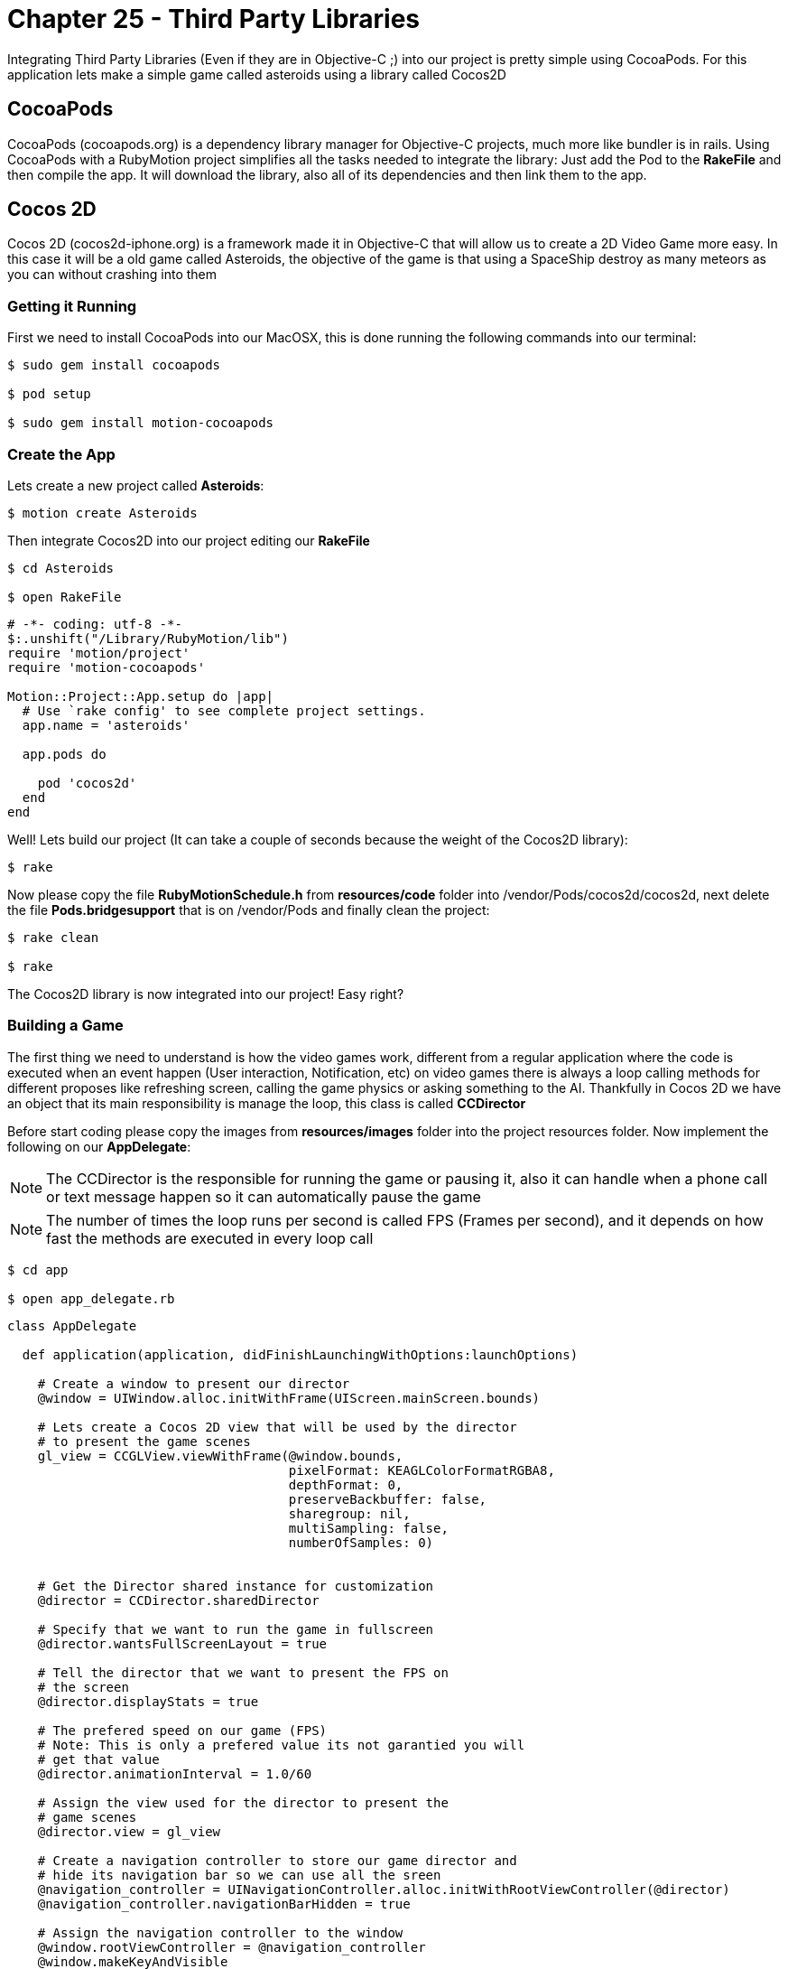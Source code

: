 Chapter 25 - Third Party Libraries
==================================

Integrating Third Party Libraries (Even if they are in Objective-C ;) into our project is pretty simple using CocoaPods. For this application lets make a simple game called asteroids using a library called Cocos2D

CocoaPods
---------
CocoaPods (cocoapods.org) is a dependency library manager for Objective-C projects, much more like bundler is in rails. Using CocoaPods with a RubyMotion project simplifies all the tasks needed to integrate the library: Just add the Pod to the **RakeFile** and then compile the app. It will download the library, also all of its dependencies and then link them to the app.

Cocos 2D
--------
Cocos 2D (cocos2d-iphone.org) is a framework made it in Objective-C that will allow us to create a 2D Video Game more easy. In this case it will be a old game called Asteroids, the objective of the game is that using a SpaceShip destroy as many meteors as you can without crashing into them

Getting it Running
~~~~~~~~~~~~~~~~~~
First we need to install CocoaPods into our MacOSX, this is done running the following commands into our terminal:

[source, sh]
------------
$ sudo gem install cocoapods

$ pod setup

$ sudo gem install motion-cocoapods
------------


Create the App
~~~~~~~~~~~~~~
Lets create a new project called **Asteroids**:

[source, sh]
------------
$ motion create Asteroids
------------

Then integrate Cocos2D into our project editing our **RakeFile**

[source, sh]
------------
$ cd Asteroids

$ open RakeFile
------------

[source, ruby]
--------------
# -*- coding: utf-8 -*-
$:.unshift("/Library/RubyMotion/lib")
require 'motion/project'
require 'motion-cocoapods'

Motion::Project::App.setup do |app|
  # Use `rake config' to see complete project settings.
  app.name = 'asteroids'

  app.pods do

    pod 'cocos2d'
  end
end
--------------

Well! Lets build our project (It can take a couple of seconds because the weight of the Cocos2D library):

[source, sh]
------------
$ rake
------------

Now please copy the file **RubyMotionSchedule.h** from **resources/code** folder into /vendor/Pods/cocos2d/cocos2d, next delete the file **Pods.bridgesupport** that is on /vendor/Pods and finally clean the project:

[source, sh]
------------
$ rake clean

$ rake
------------


The Cocos2D library is now integrated into our project! Easy right?


Building a Game
~~~~~~~~~~~~~~~

The first thing we need to understand is how the video games work, different from a regular application where the code is executed when an event happen (User interaction, Notification, etc) on video games there is always a loop calling methods for different proposes like refreshing screen, calling the game physics or asking something to the AI. Thankfully in Cocos 2D we have an object that its main responsibility is manage the loop, this class is called **CCDirector**

Before start coding please copy the images from **resources/images** folder into the project resources folder. Now implement the following on our **AppDelegate**:

NOTE: The CCDirector is the responsible for running the game or pausing it, also it can handle when a phone call or text message happen so it can automatically pause the game

NOTE: The number of times the loop runs per second is called FPS (Frames per second), and it depends on how fast the methods are executed in every loop call

[source, sh]
------------
$ cd app

$ open app_delegate.rb
------------

[source, ruby]
--------------
class AppDelegate

  def application(application, didFinishLaunchingWithOptions:launchOptions)

    # Create a window to present our director
    @window = UIWindow.alloc.initWithFrame(UIScreen.mainScreen.bounds)

    # Lets create a Cocos 2D view that will be used by the director
    # to present the game scenes
    gl_view = CCGLView.viewWithFrame(@window.bounds,
                                     pixelFormat: KEAGLColorFormatRGBA8,
                                     depthFormat: 0,
                                     preserveBackbuffer: false,
                                     sharegroup: nil,
                                     multiSampling: false,
                                     numberOfSamples: 0)


    # Get the Director shared instance for customization
    @director = CCDirector.sharedDirector

    # Specify that we want to run the game in fullscreen
    @director.wantsFullScreenLayout = true

    # Tell the director that we want to present the FPS on
    # the screen
    @director.displayStats = true

    # The prefered speed on our game (FPS)
    # Note: This is only a prefered value its not garantied you will
    # get that value
    @director.animationInterval = 1.0/60

    # Assign the view used for the director to present the
    # game scenes
    @director.view = gl_view

    # Create a navigation controller to store our game director and
    # hide its navigation bar so we can use all the sreen
    @navigation_controller = UINavigationController.alloc.initWithRootViewController(@director)
    @navigation_controller.navigationBarHidden = true

    # Assign the navigation controller to the window
    @window.rootViewController = @navigation_controller
    @window.makeKeyAndVisible


    # Configuration for our game images, this is very helpful
    # when you want to use compressed images or with a different
    # pixel format
    CCTexture2D.defaultAlphaPixelFormat = KCCTexture2DPixelFormat_RGBA8888
    CCTexture2D.PVRImagesHavePremultipliedAlpha(true)

    # Configuration for the names of the images that will be
    # used on the game
    file_utils = CCFileUtils.sharedFileUtils
    file_utils.enableFallbackSuffixes = false
    
    # The retina display images will be named with "-hd" instead of
    # "@2x"
    file_utils.setiPhoneRetinaDisplaySuffix "-hd"
    
    true
  end

end
--------------

You should see the following:

.Initial Cocos 2D Application
image::Resources/ch25-ThirdPartyLibraries/ch25_Cocos2DInitialApplication.png[Initial Cocos 2D Application]

If you look closely in the bottom left part of the screen are a bunch of numbers, they are the FPS of our game. The general idea is that our game have consistently 60.0 but you will look as we advance in the exercise that some times it drops, this is normal.

Scenes
~~~~~~
We can understand the **Scenes** as levels on a video game, but also can be used for the initial menus or score boards after. Its main responsibility is to manage all the objects that will appear on the screen when the scene is run. On our game this objects will be the space background, ship and asteroids

Lets create a new scene named **space_scene.rb**:

[source, sh]
------------
$ mkdir scenes

$ cd scenes

$ touch space_scene.rb
------------

[source, ruby]
--------------
class SpaceScene < CCScene

 def init

   if super


   end

   self
 end

end
--------------

Now we have a new empty Scene that will allow us to start presenting the game images but before we get to that part we need to tell the **Director** to run this scene, this is do with the following in our **app_delegate.rb** file:

[source, sh]
------------
$ cd ..

$ open app_delegate.rb
------------

["source", "ruby", args="-O \"hl_lines=55 56 57 58 59 60 61\""]
--------------
def application(application, didFinishLaunchingWithOptions:launchOptions)

  # Create a window to present our director
  @window = UIWindow.alloc.initWithFrame(UIScreen.mainScreen.bounds)

  # Lets create a Cocos 2D view that will be used by the director
  # to present the game scenes
  gl_view = CCGLView.viewWithFrame(@window.bounds)


  # Get the Director shared instance for customization
  @director = CCDirector.sharedDirector

  # Specify that we want to run the game in fullscreen
  @director.wantsFullScreenLayout = true

  # Tell the director that we want to present the FPS on
  # the screen
  @director.displayStats = true

  # The prefered speed on our game (FPS)
  # Note: This is only a prefered value its not garantied you will
  # get that value
  @director.animationInterval = 1.0/60

  # Assign the view used for the director to present the
  # game scenes
  @director.view = gl_view

  # Create a navigation controller to store our game director and
  # hide its navigation bar so we can use all the sreen
  @navigation_controller = UINavigationController.alloc.initWithRootViewController(@director)
  @navigation_controller.navigationBarHidden = true

  # Assign the navigation controller to the window
  @window.rootViewController = @navigation_controller
  @window.makeKeyAndVisible


  # Configuration for our game images, this is very helpful
  # when you want to use compressed images or with a different
  # pixel format
  CCTexture2D.defaultAlphaPixelFormat = KCCTexture2DPixelFormat_RGBA8888
  CCTexture2D.PVRImagesHavePremultipliedAlpha(true)

  # Configuration for the names of the images that will be
  # used on the game
  file_utils = CCFileUtils.sharedFileUtils
  file_utils.enableFallbackSuffixes = false
  
  # The retina display images will be named with "-hd" instead of
  # "@2x"
  file_utils.setiPhoneRetinaDisplaySuffix "-hd"
 
  # Tell the director to present the SpaceScene, it works similar to a
  # navigation controller: Push to present & Pop to dismiss
  #
  # If you look closelly to the initialization of the scene we are using
  # the node method, instead of new or alloc init this is because Cocos 2D
  # do some memory allocation performance upgrades 
  @director.pushScene(SpaceScene.node)

  true
end
--------------

Now we can start adding graphical elements to our game!

Layers
~~~~~~
In Cocos 2D exists some objects to allow us to render graphical components (Sprites, Particles) on the screen, these are named **CCLayers**. But do not exist layers (CALayers) in iOS already?  Yes they are, but this have some differences: One of the more important is that the CCLayers can handle touches too!

IMPORTANT: A sprite is a two dimensional image that is integrated in a bigger scene and can be moved on-screen or manipulated as a single unit. On short an image ;)

Knowing this lets create our first CCLayer named **background_layer**:

[source, sh]
------------
$ mkdir layers

$ cd layers

$ touch background_layer.rb

$ open background_layer.rb
------------

[source, ruby]
--------------
class BackgroundLayer < CCLayer

  def init

    if super

      # For testing proposes lets create a CCLabel to present 
      # some text on the screen
      label = CCLabelTTF.labelWithString('Its so cool to make a game', 
                                         fontName:'Marker Felt', 
                                         fontSize:24)

      # We need to get the screen size for positioning the label 
      window_size = CCDirector.sharedDirector.winSize

      # Like the CALayers the position is set in reference to the center
      # of the label, in this case we want the label to be in the middle
      # of the screen
      label.position = CGPointMake(window_size.width / 2, window_size.height / 2)

      # Add the label to the Layer
      self.addChild(label)
    end

    self
  end

end
--------------

Great! Our layer is complete, now lets add it to the scene:

[source, sh]
------------
$ cd ..

$ cd scenes

$ open space_scene.rb
------------

["source", "ruby", args="-O \"hl_lines=5 6 7 8 9\""]
--------------
def init

  if super

    # Create a new instance of a Background Layer
    background_layer = BackgroundLayer.node

    # Add it to the scene
    self.addChild(background_layer)
  end

  self
end
--------------

If you run the app you should see the following:

.Cocos 2D Layer
image::Resources/ch25-ThirdPartyLibraries/ch25_Cocos2DLayer.png[Cocos 2D Layer]

Now we have all the necessary structure to make the game run: A director, scene and a layer! Its time to change the label into a space background:

[source, sh]
------------
$ cd ..

$ cd layers

$ open background_layer.rb
------------


["source", "ruby", args="-O \"hl_lines=5 6 7 8 9 10 11 12 13 14 15 16 17\""]
--------------
def init

  if super

    # Create a new sprite with our background image
    background_sprite = CCSprite.spriteWithFile('bgSpace.png')

    # We need to get the screen size for positioning the sprite 
    screen_size = CCDirector.sharedDirector.winSize

    # Like the CALayers the position is set in reference to the center
    # of the label, in this case we want the sprite to be in the middle
    # of the screen
    background_sprite.position = CGPointMake(screen_size.width / 2, screen_size.height / 2)
    
    # Add the sprite to the Layer
    self.addChild(background_sprite)
  end

  self
end
--------------

.Background Layer
image::Resources/ch25-ThirdPartyLibraries/ch25_BackgroundLayer.png[Background Layer]

We have a background for the game! Lets do something more fun: adding the space ship into the scene, for this we need to create a new layer called **game_play_layer.rb**:

[source, sh]
------------
$ touch game_play_layer.rb
------------

[source, ruby]
--------------
class GamePlayLayer < CCLayer

  def init

    if super

      # Create a new sprite instance for drawing our spaceship
      @space_ship_sprite = CCSprite.spriteWithFile('bgSpaceShip.png')

      # We need to get the screen size for positioning the sprite 
      screen_size = CCDirector.sharedDirector.winSize

      # Like the CALayers the position is set in reference to the center
      # of the label, in this case we want the sprite to be in the middle
      # of the screen
      @space_ship_sprite.position = CGPointMake(screen_size.width / 2, screen_size.height / 2)
      
      # Add the sprite to the Layer
      self.addChild(@space_ship_sprite)

      # Enable handle touches on the layer
      self.isTouchEnabled = true
    end

    self
  end

end
--------------

Now that we have our space ship layer its time to add it to the scene:

[source, sh]
------------
$ cd ..

$ cd scenes

$ open space_scene.rb
------------

["source", "ruby", args="-O \"hl_lines=12 13 14 15 16\""]
--------------
def init

  if super

    # Create a new instance of a Background Layer
    background_layer = BackgroundLayer.node

    # Add it to the scene
    self.addChild(background_layer)


    # Create a new instance of a Game Play Layer
    game_play_layer = GamePlayLayer.node

    # Add it to the scene
    self.addChild(game_play_layer)
  end

  self
end
--------------

.Static Space Ship
image::Resources/ch25-ThirdPartyLibraries/ch25_StaticSpaceShip.png[Static Space Ship]

Awesome! The next step is to allow the user to move the space ship with his touches on the screen. Lets open again our **game_play_layer.rb** and add the following method:

[source, sh]
--------------
$ cd ..

$ cd layers

$ open game_play_layer.rb
--------------

[source, ruby]
--------------
# Method for handling the initial touch of the user
# Very similar to the way iOS manage it
def ccTouchesBegan(touches, withEvent:event)

  # Get any touch of the user
  touch = touches.anyObject

  # Because we are not using a UIView or anything related
  # we need to use a method to convert the touch position 
  # coordinate space into the layer space
  touch_location = self.convertTouchToNodeSpace(touch) 

  # Move the spaceship to the touch position
  @space_ship_sprite.position = touch_location
end
--------------

.Jumping Space Ship
image::Resources/ch25-ThirdPartyLibraries/ch25_JumpingSpaceShip.png[Jumping Space Ship]

Yes it moves! But it does without animation, this is because the sprites does not have implicit animations like a CALayer.

Animations in the Space
~~~~~~~~~~~~~~~~~~~~~~~
The animations in Cocos 2D are called actions, so lets create a action for the ship so it will move to the location of the touch in a animated way:

["source", "ruby", args="-O \"hl_lines=13 14 15 16 17 18\""]
--------------
# Method for handling the initial touch of the user
# Very similar to the way iOS manage it
def ccTouchesBegan(touches, withEvent:event)

  # Get any touch of the user
  touch = touches.anyObject

  # Because we are not using a UIView or anything related
  # we need to use a method to convert the touch position 
  # coordinate space into the layer space
  touch_location = self.convertTouchToNodeSpace(touch)

  # We need to create a MoveBy action for the animated movement
  action = CCMoveBy.actionWithDuration(0.3, 
                                       position:touch_location)

  # Execute the action in our Space Ship Sprite
  @space_ship_sprite.runAction(action)
end
--------------

IMPORTANT: We are not really animating the movement, just making it frame by frame using the game FPS. (Interpolation ;)

.Space Ship Outside Screen
image::Resources/ch25-ThirdPartyLibraries/ch25_SpaceShipOutsideScreen.png[Space Ship Outside Screen]

Upps! What when wrong? The problem is the actions must receive the number of points of movement in a direction, not a exact position! You can try it! Just assign a **CGPoint(100, 100)** to the position parameter of the action.

The fix is the following:

["source", "ruby", args="-O \"hl_lines=13 14 15 16 17 18 19 20 21 22\""]
--------------
# Method for handling the initial touch of the user
# Very similar to the way iOS manage it
def ccTouchesBegan(touches, withEvent:event)

  # Get any touch of the user
  touch = touches.anyObject

  # Because we are not using a UIView or anything related
  # we need to use a method to convert the touch position 
  # coordinate space into the layer space
  touch_location = self.convertTouchToNodeSpace(touch)

  # Get the current position of the space ship
  current_location = @space_ship_sprite.position

  # Calculate the difference between the two points
  location_difference = CGPointMake(touch_location.x - current_location.x,
                                    touch_location.y - current_location.y)

  # We need to create a MoveBy action for the animated movement
  action = CCMoveBy.actionWithDuration(0.3, 
                                       position:location_difference)

  # Execute the action in our Space Ship Sprite
  @space_ship_sprite.runAction(action)
end
--------------

.Moving Space Ship
image::Resources/ch25-ThirdPartyLibraries/ch25_MovingSpaceShip.png[Moving Space Ship]

Now is working! We are done with the space ship, the next is to add some asteroids flying into the scene.


CCSprite
~~~~~~~~
Now is time to create some asteroids for our game, also its time to learn how to create more complex sprites. Lets begin adding a new class named **asteroid_sprite.rb**:

[source, sh]
------------
$ cd ..

$ mkdir sprites

$ cd sprites

$ touch asteroid_sprite.rb
------------

[source, ruby]
--------------
class AsteroidSprite < CCSprite

  # This is the designated initializer of the CCSprite
  def initWithTexture(texture, rect:rect)
    
    if super

      self.position = CGPointMake(100, 100)
    end

    self

  end

  # Method for optimizing the code needed to instantiate
  # a new asteroid
  def self.sprite

    AsteroidSprite.spriteWithFile('bgAsteroid.png')
  end

end
--------------

Lets add our new sprite to the **game_play_layer.rb**:

[source, sh]
------------
$ cd ..

$ cd layers

$ open game_play_layer.rb
------------

["source", "ruby", args="-O \"hl_lines=22 23\""]
--------------
def init

  if super

    # Create a new sprite instance for drawing our spaceship
    @space_ship_sprite = CCSprite.spriteWithFile('bgSpaceShip.png')

    # We need to get the screen size for positioning the sprite 
    screen_size = CCDirector.sharedDirector.winSize

    # Like the CALayers the position is set in reference to the center
    # of the label, in this case we want the sprite to be in the middle
    # of the screen
    @space_ship_sprite.position = CGPointMake(screen_size.width / 2, screen_size.height / 2)

    # Add the sprite to the Layer
    self.addChild(@space_ship_sprite)

    # Enable handle touches on the layer
    self.isTouchEnabled = true

    # Add an asteroid sprite to our layer
    self.addChild(AsteroidSprite.sprite)
  end

  self
end
--------------

.Big Asteroid
image::Resources/ch25-ThirdPartyLibraries/ch25_BigAsteroid.png[Big Asteroid]

Easy right? But we have a problem the asteroid is too big: Imagine five of them flying into the screen, impossible to dodge!

So lets create something more complex, the idea is to have asteroids of different sizes moving across the screen. So lets use some randoms for determinate the size of the asteroid:

[source, sh]
------------
$ cd ..

$ cd sprites

$ open asteroid_sprite.rb
------------

["source", "ruby", args="-O \"hl_lines=7 8 9\""]
--------------
attr_accessor :state

# This is the designated initializer of the CCSprite
def initWithTexture(texture, rect:rect)
  
  if super
    @state = :spawning

    spawn
  end

  self

end

# Method that will manage the spawning points, size 
# and trayectory of the asteroid
def spawn 

  # Lets create a Random and generate a number between
  # 25 and 75, the maximum and minimum size for the asteroid
  random = Random.new
  sprite_size = random.rand(25..75)

  # Scale the sprite according to our new generated size 
  self.setScaleX(sprite_size / self.contentSize.width)
  self.setScaleY(sprite_size / self.contentSize.height)

  self.position = CGPointMake(100, 100)
end
--------------

.Random Size Asteroid
image::Resources/ch25-ThirdPartyLibraries/ch25_RandomSizeAsteroid.png[Random Size Asteroid]

Great! Now the size of the asteroid is completely random, to test it run the app multiple times!

For make the illusion that the asteroids are coming from the space we need to set the initial position of it outside the screen and then move it across the screen. Again some randoms we will help us, lets add the following method to our file:

[source, ruby]
--------------
# Method for calculating positions around the screen
def position_outside_screen

  # Instantiate a new random
  random = Random.new

  # Generate a new random that we will use to determinate
  # in which screen side is the point
  screen_side = random.rand(1..4)

  # We need to get the screen size for positioning the sprite 
  screen_size = CCDirector.sharedDirector.winSize

  x = 0
  y = 0

  # According to the side of the screen generate the coordinates
  # also we need to take in count the size of the sprite, so it 
  # can be completely outside the screen

  # Top Side
  if screen_side == 1

    x = random.rand(1..screen_size.width)
    y = -self.contentSize.height

  # Left Side
  elsif screen_side == 2
    
    x = -self.contentSize.width
    y = random.rand(1..screen_size.height)

  # Right Side     
  elsif screen_side == 3

    x = 320 + self.contentSize.width
    y = random.rand(1..screen_size.height)
    
  # Bottom Side
  else 

    x = random.rand(1..screen_size.width)
    y = 480 + self.contentSize.height

  end

  CGPointMake(x, y)
end
--------------

Now lets use this method for assign an initial position to our asteroid and create an action for its movement across the screen: 

["source", "ruby", args="-O \"hl_lines=15 16 17 18 19 20 21 22 23 24 25 26 27 28 29 30 31 32 33 34 35\""]
--------------
# Method that will manage the spawning points, size 
# and trayectory of the asteroid
def spawn 

  # Lets create a Random and generate a number between
  # 25 and 75, the maximum and minimum size for the asteroid
  random = Random.new
  sprite_size = random.rand(25..75)

  # Scale the sprite according to our new generated size 
  self.setScaleX(sprite_size / self.contentSize.width)
  self.setScaleY(sprite_size / self.contentSize.height)


  # Generate an initial and final position for the asteroid
  initial_position = position_outside_screen
  final_position = position_outside_screen

  # Calculate the difference between the two positions
  position_difference = CGPointMake(final_position.x - initial_position.x,
                                    final_position.y - initial_position.y)


  # Lets use another random that we will use for the movement speed
  action_speed = random.rand(4..7)
  
  # Create a Move By Action for its movement across the screen
  action = CCMoveBy.actionWithDuration(action_speed, 
                                       position:position_difference)

  # Assign the initial position
  self.position = initial_position
  
  # Run the movement action
  self.runAction(action)
end
--------------

.Flying Asteroid
image::Resources/ch25-ThirdPartyLibraries/ch25_FlyingAsteroid.png[Flying Asteroid]

You should see the asteroid fly across the screen! If you don't please run it a couple of times remember we are using randoms! (The asteroid can fly too fast or in the edges of the screen, this is part of the magic ;)

But the asteroids does not move like that! They rotate:

["source", "ruby", args="-O \"hl_lines=37 38 39 40 41 42 43 44\""]
--------------
# Method that will manage the spawning points, size 
# and trayectory of the asteroid
def spawn 

  # Lets create a Random and generate a number between
  # 25 and 75, the maximum and minimum size for the asteroid
  random = Random.new
  sprite_size = random.rand(25..75)

  # Scale the sprite according to our new generated size 
  self.setScaleX(sprite_size / self.contentSize.width)
  self.setScaleY(sprite_size / self.contentSize.height)


  # Generate an initial and final position for the asteroid
  initial_position = position_outside_screen
  final_position = position_outside_screen

  # Calculate the difference between the two positions
  position_difference = CGPointMake(final_position.x - initial_position.x,
                                    final_position.y - initial_position.y)


  # Lets use another random that we will use for the movement speed
  action_speed = random.rand(4..7)
  
  # Create a Move By Action for its movement across the screen
  action = CCMoveBy.actionWithDuration(action_speed, 
                                       position:position_difference)

  # Assign the initial position
  self.position = initial_position
  
  # Run the movement action
  self.runAction(action)

  # Create a spinning action with the same speed that the movement one
  # also because we want it to spin a couple of times set the angle 
  # to 1000 degrees    
  spinning_action = CCRotateTo.actionWithDuration(action_speed, 
                                                  angle:1000)

  # Run the spinning action
  self.runAction(spinning_action)

end
--------------

.Spinning Asteroid
image::Resources/ch25-ThirdPartyLibraries/ch25_SpinningAsteroid.png[Spinning Asteroid]

Last part! We need to change the status of the sprite to **:ended** when the movement action ends:

["source", "ruby", args="-O \"hl_lines=34 35 36 37 38 39 40 41 42 43 44\""]
--------------
# Method that will manage the spawning points, size 
# and trayectory of the asteroid
def spawn 

  # Lets create a Random and generate a number between
  # 25 and 75, the maximum and minimum size for the asteroid
  random = Random.new
  sprite_size = random.rand(25..75)

  # Scale the sprite according to our new generated size 
  self.setScaleX(sprite_size / self.contentSize.width)
  self.setScaleY(sprite_size / self.contentSize.height)


  # Generate an initial and final position for the asteroid
  initial_position = position_outside_screen
  final_position = position_outside_screen

  # Assign the initial position
  self.position = initial_position

  # Calculate the difference between the two positions
  position_difference = CGPointMake(final_position.x - initial_position.x,
                                    final_position.y - initial_position.y)


  # Lets use another random that we will use for the movement speed
  action_speed = random.rand(1..5)
  
  # Create a Move By Action for its movement across the screen
  action = CCMoveBy.actionWithDuration(action_speed, 
                                       position:position_difference)

  # Instantiate a Call Function to excecute a method when the movement 
  # action finished
  finish_callback_action = CCCallFuncND.actionWithTarget(self, 
                                                         selector:'movement_action_ended', 
                                                         data:nil)

  # Chain the both actions using a sequence
  movement_action_sequence = CCSequence.actionsWithArray([action, finish_callback_action])
    
  # Run the movement action sequence
  self.runAction(movement_action_sequence)


  # Create a spinning action with the same speed that the movement one
  # also because we want it to spin a couple of times set the angle 
  # to 1000 degrees    
  spinning_action = CCRotateTo.actionWithDuration(action_speed, 
                                                  angle:1000)

  # Run the spinning action
  self.runAction(spinning_action)

end

# Action Movement Callback Method
def movement_action_ended

  @state = :ended
  
end
--------------

Now our asteroid sprite is finished! So for the game makes sense it should be multiple asteroids flying across the screen right? Thats next!

FPS + Asteroid
~~~~~~~~~~~~~~
Do you remember that at the beginning of the exercise we talk about that the director executes a method multiple times a second to let us do some work like talk to the AI, Physics or refreshing the screen? Lets use this method for maintain a constant number of asteroids on the screen: creating them and then when it movement finishes destroy them.

Lets open again our **GamePlayLayer** and subscribe to the loop notification:

[source, sh]
------------
$ cd ..

$ cd layers

$ open game_play_layer.rb
------------

["source", "ruby", args="-O \"hl_lines=22 23 24 25 26\""]
--------------
def init

  if super

    # Create a new sprite instance for drawing our spaceship
    @space_ship_sprite = CCSprite.spriteWithFile('bgSpaceShip.png')

    # We need to get the screen size for positioning the sprite 
    screen_size = CCDirector.sharedDirector.winSize

    # Like the CALayers the position is set in reference to the center
    # of the label, in this case we want the sprite to be in the middle
    # of the screen
    @space_ship_sprite.position = CGPointMake(screen_size.width / 2, screen_size.height / 2)

    # Add the sprite to the Layer
    self.addChild(@space_ship_sprite)

    # Enable handle touches on the layer
    self.isTouchEnabled = true

    #Create an array for storing our asteroid sprites
    @asteroids = NSMutableArray.alloc.init

    # Subscribe to the loop call
    scheduleUpdate
  
  end

  self
end

# Loop callback method
def update(time)

end
--------------

IMPORTANT: Please take a closer look to the code because we remove the add of the initial asteroid sprite and add an array for storing the asteroid sprites

Now is time to add some asteroids to our game, implement the following on the **update** method:

["source", "ruby", args="-O \"hl_lines=4\""]
--------------
# Loop callback method
def update(time)

  spawn_asteroids
end


def spawn_asteroids

  # Delete the asteroids that are on ended state
  @asteroids.delete_if { | asteroid |

    # If the asteroid is on ended state
    if asteroid.state == :ended

      # Remove from the layer also
      self.removeChild(asteroid, cleanup:true)

      true        
    end
  }

  # Calculate the number of asteroids missing, taking
  # in count that we should have 15 moving around
  missing_asteroids = 15 - @asteroids.count
  
  # Iterate to create the missing asteroids
  for i in 0..missing_asteroids - 1

    # Create an asteroid sprite
    asteroid_sprite = AsteroidSprite.sprite

    # Add it to the layer and to the array
    self.addChild(asteroid_sprite)
    @asteroids.addObject(asteroid_sprite)
  end
end
--------------

.Multiple Asteroids
image::Resources/ch25-ThirdPartyLibraries/ch25_MultipleAsteroids.png[Multiple Asteroids]

Awesome! Now the scene is complete, but is something missing right? Detect when the ship crashes with an asteroid!

Please don't crash!
~~~~~~~~~~~~~~~~~~~
The last part of our exercise is to detect when the asteroid crashes with our space ship! For this lets add the following method:

["source", "ruby", args="-O \"hl_lines=5\""]
--------------
# Loop callback method
def update(time)

  spawn_asteroids
  check_for_collisions
end

def check_for_collisions

  # Iterate all the asteroids in the scene
  @asteroids.each { | asteroid |

    # If any asteroid frame intersect the space ship frame
    # is a collision
    if CGRectIntersectsRect(asteroid.boundingBox, @space_ship_sprite.boundingBox)
    
      # Create a new sprite instance for our explosion
      explosion_sprite = CCSprite.spriteWithFile('bgBoom.jpeg')
     
      # Set the sprite in the same exact position of the 
      # space ship
      explosion_sprite.position = @space_ship_sprite.position

      # Add the explosion sprite into our layer
      self.addChild(explosion_sprite)

      # Pause the game
      CCDirector.sharedDirector.pause
    end
  }
end
--------------

.Please Don't Crash
image::Resources/ch25-ThirdPartyLibraries/ch25_PleaseDontCrash.png[Please Don't Crash]

Great! Now our little game is complete, if the user crashes into an asteroid the space ship explodes and the game is ended

IMPORTANT: Even if you are a master moving your ship sometimes it will crash without touching any asteroid, this is because collision detection is more like an art and it depends on more advanced techniques like physics or sprite sheets to be pixel perfect. But that subjects are not in the scope of this course :'(

Challenges
~~~~~~~~~~
. Add a "Game Over" scene to the game when a collision happen, remember that the CCDirector can push new scenes into the screen

. Detect when the user touches an asteroid so you can remove it from the screen, clearing the way for our space ship to move